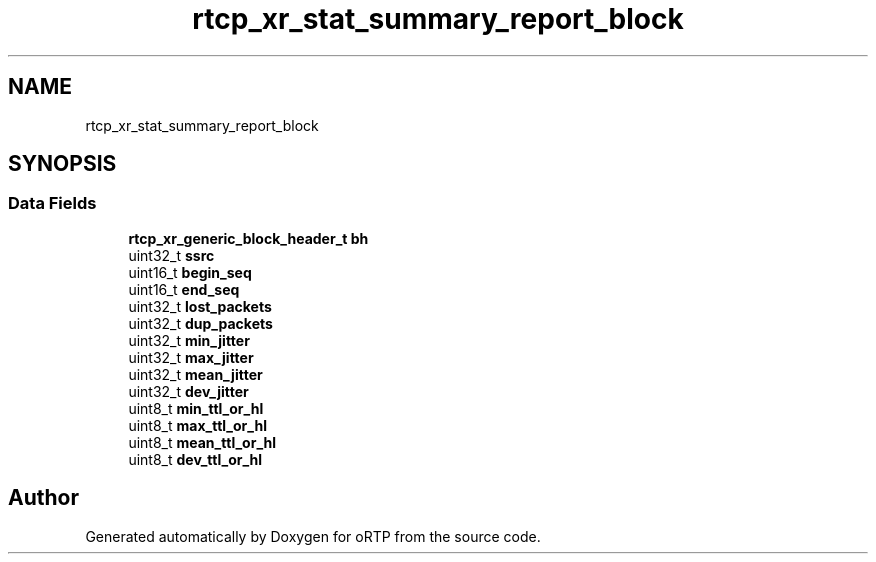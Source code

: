 .TH "rtcp_xr_stat_summary_report_block" 3 "Fri Dec 15 2017" "Version 1.0.2" "oRTP" \" -*- nroff -*-
.ad l
.nh
.SH NAME
rtcp_xr_stat_summary_report_block
.SH SYNOPSIS
.br
.PP
.SS "Data Fields"

.in +1c
.ti -1c
.RI "\fBrtcp_xr_generic_block_header_t\fP \fBbh\fP"
.br
.ti -1c
.RI "uint32_t \fBssrc\fP"
.br
.ti -1c
.RI "uint16_t \fBbegin_seq\fP"
.br
.ti -1c
.RI "uint16_t \fBend_seq\fP"
.br
.ti -1c
.RI "uint32_t \fBlost_packets\fP"
.br
.ti -1c
.RI "uint32_t \fBdup_packets\fP"
.br
.ti -1c
.RI "uint32_t \fBmin_jitter\fP"
.br
.ti -1c
.RI "uint32_t \fBmax_jitter\fP"
.br
.ti -1c
.RI "uint32_t \fBmean_jitter\fP"
.br
.ti -1c
.RI "uint32_t \fBdev_jitter\fP"
.br
.ti -1c
.RI "uint8_t \fBmin_ttl_or_hl\fP"
.br
.ti -1c
.RI "uint8_t \fBmax_ttl_or_hl\fP"
.br
.ti -1c
.RI "uint8_t \fBmean_ttl_or_hl\fP"
.br
.ti -1c
.RI "uint8_t \fBdev_ttl_or_hl\fP"
.br
.in -1c

.SH "Author"
.PP 
Generated automatically by Doxygen for oRTP from the source code\&.
